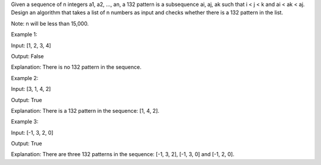 Given a sequence of n integers a1, a2, ..., an, a 132 pattern is a
subsequence ai, aj, ak such that i < j < k and ai < ak < aj. Design an
algorithm that takes a list of n numbers as input and checks whether
there is a 132 pattern in the list.

Note: n will be less than 15,000.

Example 1:

Input: [1, 2, 3, 4]

Output: False

Explanation: There is no 132 pattern in the sequence.

Example 2:

Input: [3, 1, 4, 2]

Output: True

Explanation: There is a 132 pattern in the sequence: [1, 4, 2].

Example 3:

Input: [-1, 3, 2, 0]

Output: True

Explanation: There are three 132 patterns in the sequence: [-1, 3, 2],
[-1, 3, 0] and [-1, 2, 0].
